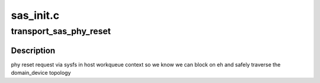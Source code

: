 .. -*- coding: utf-8; mode: rst -*-

==========
sas_init.c
==========


.. _`transport_sas_phy_reset`:

transport_sas_phy_reset
=======================

.. c:function:: int transport_sas_phy_reset (struct sas_phy *phy, int hard_reset)

    reset a phy and permit libata to manage the link

    :param struct sas_phy \*phy:

        *undescribed*

    :param int hard_reset:

        *undescribed*



.. _`transport_sas_phy_reset.description`:

Description
-----------


phy reset request via sysfs in host workqueue context so we know we
can block on eh and safely traverse the domain_device topology

